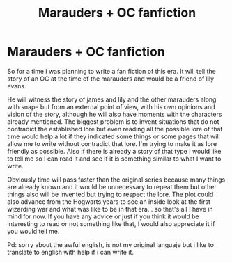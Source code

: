 #+TITLE: Marauders + OC fanfiction

* Marauders + OC fanfiction
:PROPERTIES:
:Author: Allons-y2121
:Score: 2
:DateUnix: 1541866716.0
:DateShort: 2018-Nov-10
:END:
So for a time i was planning to write a fan fiction of this era. It will tell the story of an OC at the time of the marauders and would be a friend of lily evans.

He will witness the story of james and lily and the other marauders along with snape but from an external point of view, with his own opinions and vision of the story, although he will also have moments with the characters already mentioned. The biggest problem is to invent situations that do not contradict the established lore but even reading all the possible lore of that time would help a lot if they indicated some things or some pages that will allow me to write without contradict that lore. I'm trying to make it as lore friendly as possible. Also if there is already a story of that type I would like to tell me so I can read it and see if it is something similar to what I want to write.

Obviously time will pass faster than the original series because many things are already known and it would be unnecessary to repeat them but other things also will be invented but trying to respect the lore. The plot could also advance from the Hogwarts years to see an inside look at the first wizarding war and what was like to be in that era... so that's all I have in mind for now. If you have any advice or just if you think it would be interesting to read or not something like that, I would also appreciate it if you would tell me.

Pd: sorry about the awful english, is not my original languaje but i like to translate to english with help if i can write it.

